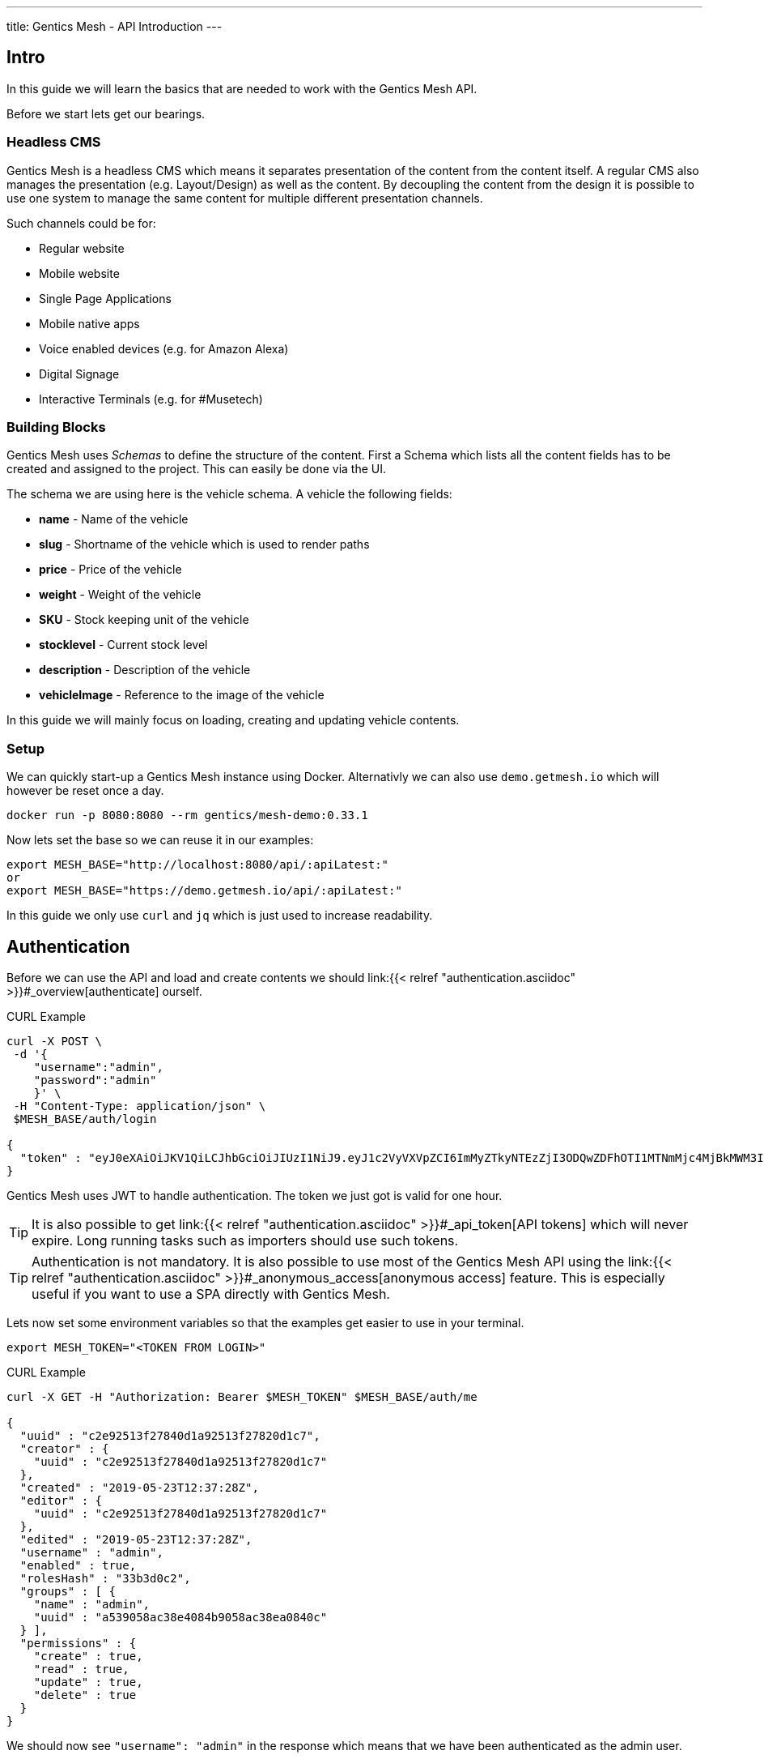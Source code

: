 ---
title: Gentics Mesh - API Introduction
---

:icons: font
:source-highlighter: prettify
:toc:

== Intro

In this guide we will learn the basics that are needed to work with the Gentics Mesh API.

Before we start lets get our bearings. 

=== Headless CMS

Gentics Mesh is a headless CMS which means it separates presentation of the content from the content itself. A regular CMS also manages the presentation (e.g. Layout/Design) as well as the content. By decoupling the content from the design it is possible to use one system to manage the same content for multiple different presentation channels.

Such channels could be for:

* Regular website
* Mobile website
* Single Page Applications
* Mobile native apps
* Voice enabled devices (e.g. for Amazon Alexa)
* Digital Signage
* Interactive Terminals (e.g. for #Musetech)

=== Building Blocks

Gentics Mesh uses _Schemas_ to define the structure of the content. First a Schema which lists all the content fields has to be created and assigned to the project. This can easily be done via the UI.

The schema we are using here is the vehicle schema. A vehicle the following fields:

* *name* - Name of the vehicle
* *slug* - Shortname of the vehicle which is used to render paths
* *price* - Price of the vehicle
* *weight* - Weight of the vehicle
* *SKU* - Stock keeping unit of the vehicle
* *stocklevel* - Current stock level
* *description* - Description of the vehicle
* *vehicleImage* - Reference to the image of the vehicle

In this guide we will mainly focus on loading, creating and updating vehicle contents.

=== Setup

We can quickly start-up a Gentics Mesh instance using Docker. Alternativly we can also use `demo.getmesh.io` which will however be reset once a day.

[source,bash]
----
docker run -p 8080:8080 --rm gentics/mesh-demo:0.33.1
----

Now lets set the base so we can reuse it in our examples:

[source,bash]
----
export MESH_BASE="http://localhost:8080/api/:apiLatest:"
or
export MESH_BASE="https://demo.getmesh.io/api/:apiLatest:"
----

In this guide we only use `curl` and `jq` which is just used to increase readability.

== Authentication

Before we can use the API and load and create contents we should link:{{< relref "authentication.asciidoc" >}}#_overview[authenticate] ourself.

.CURL Example
[source,bash]
----
curl -X POST \
 -d '{
    "username":"admin", 
    "password":"admin"
    }' \ 
 -H "Content-Type: application/json" \
 $MESH_BASE/auth/login

{
  "token" : "eyJ0eXAiOiJKV1QiLCJhbGciOiJIUzI1NiJ9.eyJ1c2VyVXVpZCI6ImMyZTkyNTEzZjI3ODQwZDFhOTI1MTNmMjc4MjBkMWM3IiwiaWF0IjoxNTU4OTg3NjQxLCJleHAiOjE1NTg5OTEyNDF9.jOYDqTbaD1QMNWkI8Wu6llg82QXxiGi1A34qYZnUpMc"
}
----

Gentics Mesh uses JWT to handle authentication. The token we just got is valid for one hour.

TIP: It is also possible to get link:{{< relref "authentication.asciidoc" >}}#_api_token[API tokens] which will never expire. Long running tasks such as importers should use such tokens.

TIP: Authentication is not mandatory. It is also possible to use most of the Gentics Mesh API using the link:{{< relref "authentication.asciidoc" >}}#_anonymous_access[anonymous access] feature. This is especially useful if you want to use a SPA directly with Gentics Mesh.

Lets now set some environment variables so that the examples get easier to use in your terminal.
[source,bash]
----
export MESH_TOKEN="<TOKEN FROM LOGIN>"
----

.CURL Example
[source,bash]
----
curl -X GET -H "Authorization: Bearer $MESH_TOKEN" $MESH_BASE/auth/me

{
  "uuid" : "c2e92513f27840d1a92513f27820d1c7",
  "creator" : {
    "uuid" : "c2e92513f27840d1a92513f27820d1c7"
  },
  "created" : "2019-05-23T12:37:28Z",
  "editor" : {
    "uuid" : "c2e92513f27840d1a92513f27820d1c7"
  },
  "edited" : "2019-05-23T12:37:28Z",
  "username" : "admin",
  "enabled" : true,
  "rolesHash" : "33b3d0c2", 
  "groups" : [ {
    "name" : "admin",
    "uuid" : "a539058ac38e4084b9058ac38ea0840c"
  } ],
  "permissions" : {
    "create" : true,
    "read" : true,
    "update" : true,
    "delete" : true
  }
}
----

We should now see `"username": "admin"` in the response which means that we have been authenticated as the admin user.

== Load Contents

In Gentics Mesh each content is called a _Node_. Nodes are link:{{< relref "features.asciidoc" >}}#multilanguage[translateable], link:{{< relref "features.asciidoc" >}}#_moving_nodes[movable], link:{{< relref "features.asciidoc" >}}#contenttree[nestable], link:{{< relref "features.asciidoc" >}}#_versioning[versionable] and link:{{< relref "features.asciidoc" >}}#_tagging_nodes[taggable].

Loading contents can be done via a simple GET request.

The response contains a lot of information which answers the following questions:

* Who was the creator of the node?
* Who was the last editor of the content?
* What language is the content using?
* What other languages was the content translated to?
* What is the parent node of the node?
* Was the node tagged?
* What schema was used for the node?
* What is the current version of the node?
* What permissions has the currently used API user on the node?
* What fields have been added as content?
* What is the breadcrumb of the node?
* Has the node any children?
* To which project does the node belong?

.CURL Example
[source,bash]
----
curl -X GET -H "Authorization: Bearer $MESH_TOKEN" \
 $MESH_BASE/demo/nodes/f915b16fa68f40e395b16fa68f10e32d?resolveLinks=short

{
  "uuid" : "f915b16fa68f40e395b16fa68f10e32d",
  "creator" : {
    "uuid" : "c2e92513f27840d1a92513f27820d1c7"
  },
  "created" : "2019-05-23T12:37:31Z",
  "editor" : {
    "uuid" : "c2e92513f27840d1a92513f27820d1c7"
  },
  "edited" : "2019-05-23T12:37:32Z",
  "language" : "en",
  "availableLanguages" : {
    "en" : {
      "published" : true,
      "version" : "1.0",
      "publisher" : {
        "uuid" : "c2e92513f27840d1a92513f27820d1c7"
      },
      "publishDate" : "2019-05-23T12:37:32Z"
    }
  },
  "parentNode" : {
    "projectName" : "demo",
    "uuid" : "21203632520b4d19a03632520b2d19c1",
    "displayName" : "Aircraft",
    "schema" : {
      "name" : "category",
      "uuid" : "2ca2362b041247c4a2362b041227c4da"
    }
  },
  "tags" : [ {
    "name" : "Black",
    "uuid" : "43bcdbdc6bd84a7bbcdbdc6bd80a7b13",
    "tagFamily" : "Colors"
  }, {
    "name" : "White",
    "uuid" : "94fec98d6f114e81bec98d6f118e81cc",
    "tagFamily" : "Colors"
  }, {
    "name" : "Hydrogen",
    "uuid" : "e2c9525ba42e426989525ba42ea2692f",
    "tagFamily" : "Fuels"
  } ],
  "project" : {
    "name" : "demo",
    "uuid" : "217f8c981ada4642bf8c981adaa642c3"
  },
  "childrenInfo" : { },
  "schema" : {
    "name" : "vehicle",
    "uuid" : "2aa83a2b3cba40a1a83a2b3cba90a1de",
    "version" : "1.0",
    "versionUuid" : "f2b0d0e636464c88b0d0e636468c88db"
  },
  "container" : false,
  "displayField" : "name",
  "displayName" : "Space Shuttle",
  "fields" : {
    "slug" : "space-shuttle",
    "name" : "Space Shuttle",
    "weight" : 22700,
    "SKU" : 9,
    "price" : 1.92E11,
    "stocklevel" : 0,
    "description" : "The Space Shuttle was a partially reusable low Earth orbital spacecraft system operated by the U.S. National Aeronautics and Space Administration (NASA).",
    "vehicleImage" : {
      "uuid" : "61a0c5efaee349d4a0c5efaee349d4ed"
    }
  },
  "breadcrumb" : [ {
    "projectName" : "demo",
    "uuid" : "374599f4490b46858599f4490b86851f",
    "schema" : {
      "name" : "folder",
      "uuid" : "fb4b71ccf41a45918b71ccf41aa591eb"
    }
  }, {
    "projectName" : "demo",
    "uuid" : "21203632520b4d19a03632520b2d19c1",
    "displayName" : "Aircraft",
    "schema" : {
      "name" : "category",
      "uuid" : "2ca2362b041247c4a2362b041227c4da"
    }
  }, {
    "projectName" : "demo",
    "uuid" : "f915b16fa68f40e395b16fa68f10e32d",
    "displayName" : "Space Shuttle",
    "schema" : {
      "name" : "vehicle",
      "uuid" : "2aa83a2b3cba40a1a83a2b3cba90a1de"
    }
  } ],
  "version" : "1.0",
  "permissions" : {
    "create" : false,
    "read" : true,
    "update" : false,
    "delete" : false,
    "publish" : false,
    "readPublished" : true
  }
}
----

== Add Contents

Now lets add a new content to Gentics Mesh. We can of course use the UI for this task but it is also possible to use the API to automate this process. Adding a new node to Gentics Mesh requires some information about the content.

* What language is the content?
* What schema should be used for the new node?
* Where should the content be created? What is its parent node?
* What fields should be used as content?

.CURL Example
[source,bash]
----
curl -X POST -H "Authorization: Bearer $MESH_TOKEN" \
 -d '{
        "parentNodeUuid": "21203632520b4d19a03632520b2d19c1",
        "language": "en",
        "schema": {
            "name": "vehicle"
        },
        "fields": {
            "slug" : "sr-71",
            "name" : "SR-71 Blackbird",
            "weight" : 22700,
            "SKU" : 10,
            "price" : 34000000,
            "stocklevel" : 4,
            "description" : "The Lockheed SR-71 Blackbird is a long-range, Mach 3+ strategic reconnaissance aircraft."
        }
    }' \
 -H "Content-Type: application/json" \
 $MESH_BASE/demo/nodes
----

== WebRoot

Now that we created the content we can also use the webroot endpoint to fetch it. This way we don't need to use the Uuid and instead can look it up by a human readable path.

.CURL Example
[source,bash]
----
curl -X GET -H "Authorization: Bearer $MESH_TOKEN" \
 $MESH_BASE/demo/webroot/aircrafts/sr-71
----

== GraphQL

We can alternatively also use link:{{< relref "graphql.asciidoc" >}}[GraphQL] to load the data we just created.

.CURL Example
[source,bash]
----
curl -X POST -H "Authorization: Bearer $MESH_TOKEN" \
 -d '{"query":"{ node(path: \"/aircrafts/sr-71\") { fields { ... on vehicle { name description slug weight }}}}"}' \
 -H "Content-Type: application/json" \
 $MESH_BASE/demo/graphql
----

== Updating Contents

Now lets update the description field of the Space Shuttle node.

.CURL Example
[source,bash]
----
curl -X POST -H "Authorization: Bearer $MESH_TOKEN" \
 -d '{
        "language": "en",
        "version": "draft",
        "fields": {
            "description" : "Updated description."
        }
    }' \
 -H "Content-Type: application/json" \
 $MESH_BASE/demo/nodes/f915b16fa68f40e395b16fa68f10e32d
----

The GraphQL from before can be altered and used to load and check the space-shuttle content.

.CURL Example
[source,bash]
----
curl -X POST -H "Authorization: Bearer $MESH_TOKEN" \
 -d '{"query":"{ node(path: \"/aircrafts/space-shuttle\") { fields { ... on vehicle { name description slug }}}}"}' \
 -H "Content-Type: application/json" \
 $MESH_BASE/demo/graphql
----

== Upload Files

In Gentics Mesh the field `binary` can be added to schemas to allow them to store a uploaded file.

The demo already contains a `vehicleImage` schema which contains such field. Before we upload a image we need to create a node that will store the binary.

.CURL Example
[source,bash]
----
curl -X POST -H "Authorization: Bearer $MESH_TOKEN" \
 -d '{
        "parentNodeUuid": "15d5ef7a9abf416d95ef7a9abf316d68",
        "language": "en",
        "schema": {
            "name": "vehicleImage"
        },
        "fields": {
            "name": "SR-71 Image"
        }
    }' \
 -H "Content-Type: application/json" \
 $MESH_BASE/demo/nodes | jq ".uuid"
----

.Set UUID of created node
[source,bash]
----
export UUID=b7e6e290ce554ebca6e290ce55eebcff
----

Now we can upload an image to the `image` field of the created node. We'll use the  binary endpoint `/api/v1/demo/nodes/:nodeUuid/*binary*/:fieldName` for this.

.CURL Example
[source,bash]
----
curl -v -X POST -H "Authorization: Bearer $MESH_TOKEN" \
 -F version=draft \
 -F language=en \
 -F binary=@Lockheed_SR-71_Blackbird.jpg \
 -H "Content-Type: multipart/form-data" \
 $MESH_BASE/demo/nodes/$UUID/binary/image
----

The uploaded file is now reachable via the webroot path `/api/v1/demo/webroot/*images/Lockheed_SR-71_Blackbird.jpg*`. We can download the image and resize it to a width of 200px with a simple curl.

.CURL Example
[source,bash]
----
curl -X GET -H "Authorization: Bearer $MESH_TOKEN" \
 $MESH_BASE/demo/webroot/images/Lockheed_SR-71_Blackbird.jpg?w=200 \
 --output sr71.jpg
----

TIP: The link:{{< relref "features.asciidoc" >}}#imagemanipulation[Image Manipulation] feature can also be used to crop images. You can set a focal point to images so that this focal point may be utilized when dynamically cropping image for responsive designs.

== Next

More information about the REST API can be found in our link:/docs/api[API specification].

Other guides:

* link:{{< relref "../guides/mesh-react/index.asciidoc" >}}[Gentics Mesh - React Basics]
* link:{{< relref "../guides/mesh-react-2/index.asciidoc" >}}[Gentics Mesh - React Event Handling]
* link:{{< relref "../guides/mesh-hugo/index.asciidoc" >}}[Gentics Mesh - Hugo]


